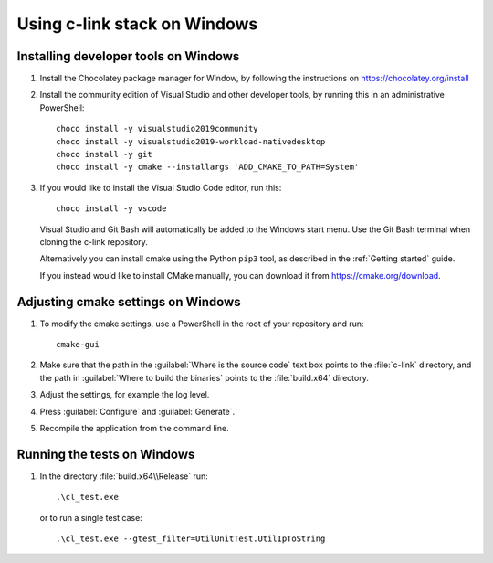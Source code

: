 Using c-link stack on Windows
=============================

Installing developer tools on Windows
-------------------------------------
#. Install the Chocolatey package manager for Window, by following the
   instructions on https://chocolatey.org/install

#. Install the community edition of Visual Studio and other developer tools,
   by running this in an administrative PowerShell::

     choco install -y visualstudio2019community
     choco install -y visualstudio2019-workload-nativedesktop
     choco install -y git
     choco install -y cmake --installargs 'ADD_CMAKE_TO_PATH=System'

#. If you would like to install the Visual Studio Code editor, run this::

     choco install -y vscode

   Visual Studio and Git Bash will automatically be added to the Windows start menu.
   Use the Git Bash terminal when cloning the c-link repository.

   Alternatively you can install cmake using the Python ``pip3`` tool, as
   described in the :ref:`Getting started` guide.

   If you instead would like to install CMake manually, you can
   download it from https://cmake.org/download.


Adjusting cmake settings on Windows
-----------------------------------
#. To modify the cmake settings, use a PowerShell in the root of
   your repository and run::

       cmake-gui

#. Make sure that the path in the :guilabel:`Where is the source code` text box
   points to the :file:`c-link` directory,
   and the path in :guilabel:`Where to build the binaries` points to the
   :file:`build.x64` directory.

#. Adjust the settings, for example the log level.

#. Press :guilabel:`Configure` and :guilabel:`Generate`.

#. Recompile the application from the command line.


Running the tests on Windows
----------------------------
#. In the directory :file:`build.x64\\Release` run::

       .\cl_test.exe

   or to run a single test case::

       .\cl_test.exe --gtest_filter=UtilUnitTest.UtilIpToString
